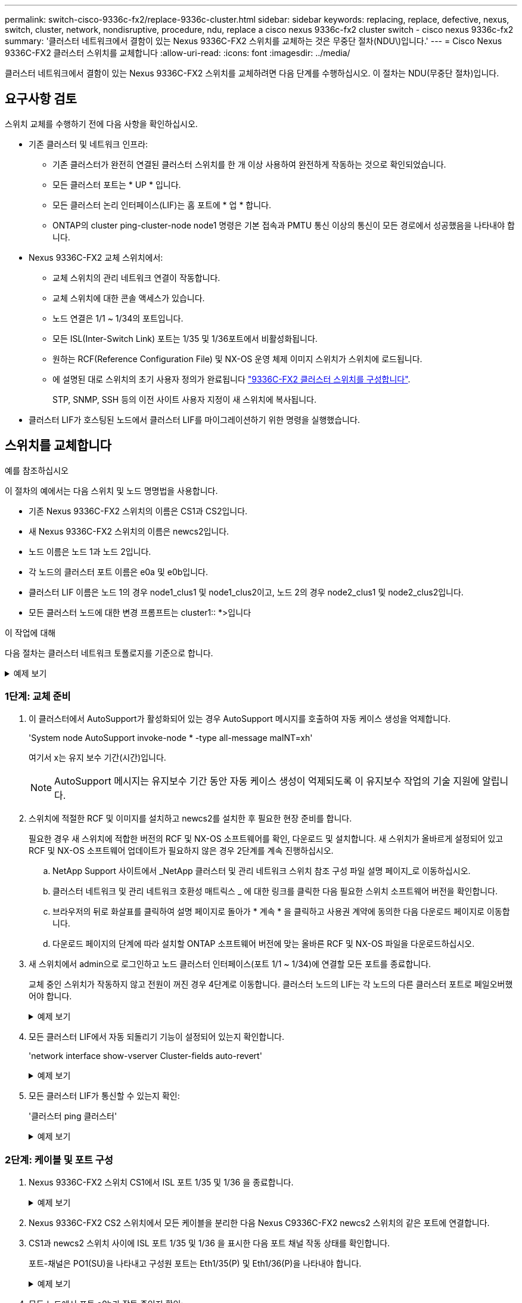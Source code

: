 ---
permalink: switch-cisco-9336c-fx2/replace-9336c-cluster.html 
sidebar: sidebar 
keywords: replacing, replace, defective, nexus, switch, cluster, network, nondisruptive, procedure, ndu, replace a cisco nexus 9336c-fx2 cluster switch - cisco nexus 9336c-fx2 
summary: '클러스터 네트워크에서 결함이 있는 Nexus 9336C-FX2 스위치를 교체하는 것은 무중단 절차(NDU\)입니다.' 
---
= Cisco Nexus 9336C-FX2 클러스터 스위치를 교체합니다
:allow-uri-read: 
:icons: font
:imagesdir: ../media/


[role="lead"]
클러스터 네트워크에서 결함이 있는 Nexus 9336C-FX2 스위치를 교체하려면 다음 단계를 수행하십시오. 이 절차는 NDU(무중단 절차)입니다.



== 요구사항 검토

스위치 교체를 수행하기 전에 다음 사항을 확인하십시오.

* 기존 클러스터 및 네트워크 인프라:
+
** 기존 클러스터가 완전히 연결된 클러스터 스위치를 한 개 이상 사용하여 완전하게 작동하는 것으로 확인되었습니다.
** 모든 클러스터 포트는 * UP * 입니다.
** 모든 클러스터 논리 인터페이스(LIF)는 홈 포트에 * 업 * 합니다.
** ONTAP의 cluster ping-cluster-node node1 명령은 기본 접속과 PMTU 통신 이상의 통신이 모든 경로에서 성공했음을 나타내야 합니다.


* Nexus 9336C-FX2 교체 스위치에서:
+
** 교체 스위치의 관리 네트워크 연결이 작동합니다.
** 교체 스위치에 대한 콘솔 액세스가 있습니다.
** 노드 연결은 1/1 ~ 1/34의 포트입니다.
** 모든 ISL(Inter-Switch Link) 포트는 1/35 및 1/36포트에서 비활성화됩니다.
** 원하는 RCF(Reference Configuration File) 및 NX-OS 운영 체제 이미지 스위치가 스위치에 로드됩니다.
** 에 설명된 대로 스위치의 초기 사용자 정의가 완료됩니다 link:setup-switch-9336c-cluster.html["9336C-FX2 클러스터 스위치를 구성합니다"].
+
STP, SNMP, SSH 등의 이전 사이트 사용자 지정이 새 스위치에 복사됩니다.



* 클러스터 LIF가 호스팅된 노드에서 클러스터 LIF를 마이그레이션하기 위한 명령을 실행했습니다.




== 스위치를 교체합니다

.예를 참조하십시오
이 절차의 예에서는 다음 스위치 및 노드 명명법을 사용합니다.

* 기존 Nexus 9336C-FX2 스위치의 이름은 CS1과 CS2입니다.
* 새 Nexus 9336C-FX2 스위치의 이름은 newcs2입니다.
* 노드 이름은 노드 1과 노드 2입니다.
* 각 노드의 클러스터 포트 이름은 e0a 및 e0b입니다.
* 클러스터 LIF 이름은 노드 1의 경우 node1_clus1 및 node1_clus2이고, 노드 2의 경우 node2_clus1 및 node2_clus2입니다.
* 모든 클러스터 노드에 대한 변경 프롬프트는 cluster1:: *>입니다


.이 작업에 대해
다음 절차는 클러스터 네트워크 토폴로지를 기준으로 합니다.

.예제 보기
[%collapsible]
====
[listing]
----
cluster1::*> network port show -ipspace Cluster

Node: node1
                                                                       Ignore
                                                  Speed(Mbps) Health   Health
Port      IPspace      Broadcast Domain Link MTU  Admin/Oper  Status   Status
--------- ------------ ---------------- ---- ---- ----------- -------- ------
e0a       Cluster      Cluster          up   9000  auto/10000 healthy  false
e0b       Cluster      Cluster          up   9000  auto/10000 healthy  false

Node: node2
                                                                       Ignore
                                                  Speed(Mbps) Health   Health
Port      IPspace      Broadcast Domain Link MTU  Admin/Oper  Status   Status
--------- ------------ ---------------- ---- ---- ----------- -------- ------
e0a       Cluster      Cluster          up   9000  auto/10000 healthy  false
e0b       Cluster      Cluster          up   9000  auto/10000 healthy  false
4 entries were displayed.



cluster1::*> network interface show -vserver Cluster
            Logical    Status     Network            Current       Current Is
Vserver     Interface  Admin/Oper Address/Mask       Node          Port    Home
----------- ---------- ---------- ------------------ ------------- ------- ----
Cluster
            node1_clus1  up/up    169.254.209.69/16  node1         e0a     true
            node1_clus2  up/up    169.254.49.125/16  node1         e0b     true
            node2_clus1  up/up    169.254.47.194/16  node2         e0a     true
            node2_clus2  up/up    169.254.19.183/16  node2         e0b     true
4 entries were displayed.



cluster1::*> network device-discovery show -protocol cdp
Node/       Local  Discovered
Protocol    Port   Device (LLDP: ChassisID)  Interface         Platform
----------- ------ ------------------------- ----------------  ----------------
node2      /cdp
            e0a    cs1                       Eth1/2            N9K-C9336C
            e0b    cs2                       Eth1/2            N9K-C9336C
node1      /cdp
            e0a    cs1                       Eth1/1            N9K-C9336C
            e0b    cs2                       Eth1/1            N9K-C9336C
4 entries were displayed.



cs1# show cdp neighbors

Capability Codes: R - Router, T - Trans-Bridge, B - Source-Route-Bridge
                  S - Switch, H - Host, I - IGMP, r - Repeater,
                  V - VoIP-Phone, D - Remotely-Managed-Device,
                  s - Supports-STP-Dispute

Device-ID          Local Intrfce  Hldtme Capability  Platform      Port ID
node1              Eth1/1         144    H           FAS2980       e0a
node2              Eth1/2         145    H           FAS2980       e0a
cs2                Eth1/35        176    R S I s     N9K-C9336C    Eth1/35
cs2(FDO220329V5)   Eth1/36        176    R S I s     N9K-C9336C    Eth1/36

Total entries displayed: 4


cs2# show cdp neighbors

Capability Codes: R - Router, T - Trans-Bridge, B - Source-Route-Bridge
                  S - Switch, H - Host, I - IGMP, r - Repeater,
                  V - VoIP-Phone, D - Remotely-Managed-Device,
                  s - Supports-STP-Dispute

Device-ID          Local Intrfce  Hldtme Capability  Platform      Port ID
node1              Eth1/1         139    H           FAS2980       e0b
node2              Eth1/2         124    H           FAS2980       e0b
cs1                Eth1/35        178    R S I s     N9K-C9336C    Eth1/35
cs1                Eth1/36        178    R S I s     N9K-C9336C    Eth1/36

Total entries displayed: 4
----
====


=== 1단계: 교체 준비

. 이 클러스터에서 AutoSupport가 활성화되어 있는 경우 AutoSupport 메시지를 호출하여 자동 케이스 생성을 억제합니다.
+
'System node AutoSupport invoke-node * -type all-message maINT=xh'

+
여기서 x는 유지 보수 기간(시간)입니다.

+

NOTE: AutoSupport 메시지는 유지보수 기간 동안 자동 케이스 생성이 억제되도록 이 유지보수 작업의 기술 지원에 알립니다.

. 스위치에 적절한 RCF 및 이미지를 설치하고 newcs2를 설치한 후 필요한 현장 준비를 합니다.
+
필요한 경우 새 스위치에 적합한 버전의 RCF 및 NX-OS 소프트웨어를 확인, 다운로드 및 설치합니다. 새 스위치가 올바르게 설정되어 있고 RCF 및 NX-OS 소프트웨어 업데이트가 필요하지 않은 경우 2단계를 계속 진행하십시오.

+
.. NetApp Support 사이트에서 _NetApp 클러스터 및 관리 네트워크 스위치 참조 구성 파일 설명 페이지_로 이동하십시오.
.. 클러스터 네트워크 및 관리 네트워크 호환성 매트릭스 _ 에 대한 링크를 클릭한 다음 필요한 스위치 소프트웨어 버전을 확인합니다.
.. 브라우저의 뒤로 화살표를 클릭하여 설명 페이지로 돌아가 * 계속 * 을 클릭하고 사용권 계약에 동의한 다음 다운로드 페이지로 이동합니다.
.. 다운로드 페이지의 단계에 따라 설치할 ONTAP 소프트웨어 버전에 맞는 올바른 RCF 및 NX-OS 파일을 다운로드하십시오.


. 새 스위치에서 admin으로 로그인하고 노드 클러스터 인터페이스(포트 1/1 ~ 1/34)에 연결할 모든 포트를 종료합니다.
+
교체 중인 스위치가 작동하지 않고 전원이 꺼진 경우 4단계로 이동합니다. 클러스터 노드의 LIF는 각 노드의 다른 클러스터 포트로 페일오버했어야 합니다.

+
.예제 보기
[%collapsible]
====
[listing]
----
newcs2# config
Enter configuration commands, one per line. End with CNTL/Z.
newcs2(config)# interface e1/1-34
newcs2(config-if-range)# shutdown
----
====
. 모든 클러스터 LIF에서 자동 되돌리기 기능이 설정되어 있는지 확인합니다.
+
'network interface show-vserver Cluster-fields auto-revert'

+
.예제 보기
[%collapsible]
====
[listing]
----
cluster1::> network interface show -vserver Cluster -fields auto-revert

             Logical
Vserver      Interface     Auto-revert
------------ ------------- -------------
Cluster      node1_clus1   true
Cluster      node1_clus2   true
Cluster      node2_clus1   true
Cluster      node2_clus2   true

4 entries were displayed.
----
====
. 모든 클러스터 LIF가 통신할 수 있는지 확인:
+
'클러스터 ping 클러스터'

+
.예제 보기
[%collapsible]
====
[listing]
----
cluster1::*> cluster ping-cluster node1

Host is node2
Getting addresses from network interface table...
Cluster node1_clus1 169.254.209.69 node1 e0a
Cluster node1_clus2 169.254.49.125 node1 e0b
Cluster node2_clus1 169.254.47.194 node2 e0a
Cluster node2_clus2 169.254.19.183 node2 e0b
Local = 169.254.47.194 169.254.19.183
Remote = 169.254.209.69 169.254.49.125
Cluster Vserver Id = 4294967293
Ping status:
....
Basic connectivity succeeds on 4 path(s)
Basic connectivity fails on 0 path(s)
................
Detected 9000 byte MTU on 4 path(s):
Local 169.254.47.194 to Remote 169.254.209.69
Local 169.254.47.194 to Remote 169.254.49.125
Local 169.254.19.183 to Remote 169.254.209.69
Local 169.254.19.183 to Remote 169.254.49.125
Larger than PMTU communication succeeds on 4 path(s)
RPC status:
2 paths up, 0 paths down (tcp check)
2 paths up, 0 paths down (udp check)
----
====




=== 2단계: 케이블 및 포트 구성

. Nexus 9336C-FX2 스위치 CS1에서 ISL 포트 1/35 및 1/36 을 종료합니다.
+
.예제 보기
[%collapsible]
====
[listing]
----
cs1# configure
Enter configuration commands, one per line. End with CNTL/Z.
cs1(config)# interface e1/35-36
cs1(config-if-range)# shutdown
cs1(config-if-range)#
----
====
. Nexus 9336C-FX2 CS2 스위치에서 모든 케이블을 분리한 다음 Nexus C9336C-FX2 newcs2 스위치의 같은 포트에 연결합니다.
. CS1과 newcs2 스위치 사이에 ISL 포트 1/35 및 1/36 을 표시한 다음 포트 채널 작동 상태를 확인합니다.
+
포트-채널은 PO1(SU)을 나타내고 구성원 포트는 Eth1/35(P) 및 Eth1/36(P)을 나타내야 합니다.

+
.예제 보기
[%collapsible]
====
이 예에서는 ISL 포트 1/35 및 1/36 을 활성화하고 스위치 CS1에 포트 채널 요약을 표시합니다.

[listing]
----
cs1# configure
Enter configuration commands, one per line. End with CNTL/Z.
cs1(config)# int e1/35-36
cs1(config-if-range)# no shutdown

cs1(config-if-range)# show port-channel summary
Flags:  D - Down        P - Up in port-channel (members)
        I - Individual  H - Hot-standby (LACP only)
        s - Suspended   r - Module-removed
        b - BFD Session Wait
        S - Switched    R - Routed
        U - Up (port-channel)
        p - Up in delay-lacp mode (member)
        M - Not in use. Min-links not met
--------------------------------------------------------------------------------
Group Port-       Type     Protocol  Member       Ports
      Channel
--------------------------------------------------------------------------------
1     Po1(SU)     Eth      LACP      Eth1/35(P)   Eth1/36(P)

cs1(config-if-range)#
----
====
. 모든 노드에서 포트 e0b가 작동 중인지 확인:
+
네트워크 포트에는 IPSpace 클러스터가 표시됩니다

+
.예제 보기
[%collapsible]
====
출력은 다음과 비슷해야 합니다.

[listing]
----
cluster1::*> network port show -ipspace Cluster

Node: node1
                                                                        Ignore
                                                   Speed(Mbps) Health   Health
Port      IPspace      Broadcast Domain Link MTU   Admin/Oper  Status   Status
--------- ------------ ---------------- ---- ----- ----------- -------- -------
e0a       Cluster      Cluster          up   9000  auto/10000  healthy  false
e0b       Cluster      Cluster          up   9000  auto/10000  healthy  false

Node: node2
                                                                        Ignore
                                                   Speed(Mbps) Health   Health
Port      IPspace      Broadcast Domain Link MTU   Admin/Oper  Status   Status
--------- ------------ ---------------- ---- ----- ----------- -------- -------
e0a       Cluster      Cluster          up   9000  auto/10000  healthy  false
e0b       Cluster      Cluster          up   9000  auto/auto   -        false

4 entries were displayed.
----
====
. 이전 단계에서 사용한 것과 동일한 노드에서 네트워크 인터페이스 되돌리기 명령을 사용하여 이전 단계의 포트에 연결된 클러스터 LIF를 되돌립니다.
+
.예제 보기
[%collapsible]
====
이 예제에서는 Home 값이 true 이고 포트가 e0b인 경우 노드 1의 LIF node1_clus2가 성공적으로 되돌려집니다.

다음 명령을 실행하면 node1의 node1_clus2 가 홈 포트 e0a로 반환되고 두 노드의 LIF에 대한 정보가 표시됩니다. 첫 번째 노드를 가져오는 작업은 두 클러스터 인터페이스 모두에 대해 "홈" 열이 참이고 노드 1의 "e0a" 및 "e0b" 예제에서 올바른 포트 할당을 표시하는 경우 성공적으로 완료된 것입니다.

[listing]
----
cluster1::*> network interface show -vserver Cluster

            Logical      Status     Network            Current    Current Is
Vserver     Interface    Admin/Oper Address/Mask       Node       Port    Home
----------- ------------ ---------- ------------------ ---------- ------- -----
Cluster
            node1_clus1  up/up      169.254.209.69/16  node1      e0a     true
            node1_clus2  up/up      169.254.49.125/16  node1      e0b     true
            node2_clus1  up/up      169.254.47.194/16  node2      e0a     true
            node2_clus2  up/up      169.254.19.183/16  node2      e0a     false

4 entries were displayed.
----
====
. 클러스터의 노드에 대한 정보를 표시합니다.
+
'클러스터 쇼'

+
.예제 보기
[%collapsible]
====
이 예제에서는 이 클러스터의 노드 1과 노드 2에 대한 노드 상태가 true인 것을 보여 줍니다.

[listing]
----
cluster1::*> cluster show

Node          Health  Eligibility
------------- ------- ------------
node1         false   true
node2         true    true
----
====
. 모든 물리적 클러스터 포트가 작동하는지 확인합니다.
+
네트워크 포트에는 IPSpace 클러스터가 표시됩니다

+
.예제 보기
[%collapsible]
====
[listing]
----
cluster1::*> network port show -ipspace Cluster

Node node1                                                               Ignore
                                                    Speed(Mbps) Health   Health
Port      IPspace     Broadcast Domain  Link  MTU   Admin/Oper  Status   Status
--------- ----------- ----------------- ----- ----- ----------- -------- ------
e0a       Cluster     Cluster           up    9000  auto/10000  healthy  false
e0b       Cluster     Cluster           up    9000  auto/10000  healthy  false

Node: node2
                                                                         Ignore
                                                    Speed(Mbps) Health   Health
Port      IPspace      Broadcast Domain Link  MTU   Admin/Oper  Status   Status
--------- ------------ ---------------- ----- ----- ----------- -------- ------
e0a       Cluster      Cluster          up    9000  auto/10000  healthy  false
e0b       Cluster      Cluster          up    9000  auto/10000  healthy  false

4 entries were displayed.
----
====
. 모든 클러스터 LIF가 통신할 수 있는지 확인:
+
'클러스터 ping 클러스터'

+
.예제 보기
[%collapsible]
====
[listing]
----
cluster1::*> cluster ping-cluster -node node2
Host is node2
Getting addresses from network interface table...
Cluster node1_clus1 169.254.209.69 node1 e0a
Cluster node1_clus2 169.254.49.125 node1 e0b
Cluster node2_clus1 169.254.47.194 node2 e0a
Cluster node2_clus2 169.254.19.183 node2 e0b
Local = 169.254.47.194 169.254.19.183
Remote = 169.254.209.69 169.254.49.125
Cluster Vserver Id = 4294967293
Ping status:
....
Basic connectivity succeeds on 4 path(s)
Basic connectivity fails on 0 path(s)
................
Detected 9000 byte MTU on 4 path(s):
Local 169.254.47.194 to Remote 169.254.209.69
Local 169.254.47.194 to Remote 169.254.49.125
Local 169.254.19.183 to Remote 169.254.209.69
Local 169.254.19.183 to Remote 169.254.49.125
Larger than PMTU communication succeeds on 4 path(s)
RPC status:
2 paths up, 0 paths down (tcp check)
2 paths up, 0 paths down (udp check)
----
====
. 다음 클러스터 네트워크 구성을 확인합니다.
+
네트워크 포트 쇼

+
.예제 보기
[%collapsible]
====
[listing]
----
cluster1::*> network port show -ipspace Cluster
Node: node1
                                                                       Ignore
                                       Speed(Mbps)            Health   Health
Port      IPspace     Broadcast Domain Link MTU   Admin/Oper  Status   Status
--------- ----------- ---------------- ---- ----- ----------- -------- ------
e0a       Cluster     Cluster          up   9000  auto/10000  healthy  false
e0b       Cluster     Cluster          up   9000  auto/10000  healthy  false

Node: node2
                                                                       Ignore
                                        Speed(Mbps)           Health   Health
Port      IPspace      Broadcast Domain Link MTU  Admin/Oper  Status   Status
--------- ------------ ---------------- ---- ---- ----------- -------- ------
e0a       Cluster      Cluster          up   9000 auto/10000  healthy  false
e0b       Cluster      Cluster          up   9000 auto/10000  healthy  false

4 entries were displayed.


cluster1::*> network interface show -vserver Cluster

            Logical    Status     Network            Current       Current Is
Vserver     Interface  Admin/Oper Address/Mask       Node          Port    Home
----------- ---------- ---------- ------------------ ------------- ------- ----
Cluster
            node1_clus1  up/up    169.254.209.69/16  node1         e0a     true
            node1_clus2  up/up    169.254.49.125/16  node1         e0b     true
            node2_clus1  up/up    169.254.47.194/16  node2         e0a     true
            node2_clus2  up/up    169.254.19.183/16  node2         e0b     true

4 entries were displayed.

cluster1::> network device-discovery show -protocol cdp

Node/       Local  Discovered
Protocol    Port   Device (LLDP: ChassisID)  Interface         Platform
----------- ------ ------------------------- ----------------  ----------------
node2      /cdp
            e0a    cs1                       0/2               N9K-C9336C
            e0b    newcs2                    0/2               N9K-C9336C
node1      /cdp
            e0a    cs1                       0/1               N9K-C9336C
            e0b    newcs2                    0/1               N9K-C9336C

4 entries were displayed.


cs1# show cdp neighbors

Capability Codes: R - Router, T - Trans-Bridge, B - Source-Route-Bridge
                  S - Switch, H - Host, I - IGMP, r - Repeater,
                  V - VoIP-Phone, D - Remotely-Managed-Device,
                  s - Supports-STP-Dispute

Device-ID            Local Intrfce  Hldtme Capability  Platform      Port ID
node1                Eth1/1         144    H           FAS2980       e0a
node2                Eth1/2         145    H           FAS2980       e0a
newcs2               Eth1/35        176    R S I s     N9K-C9336C    Eth1/35
newcs2               Eth1/36        176    R S I s     N9K-C9336C    Eth1/36

Total entries displayed: 4


cs2# show cdp neighbors

Capability Codes: R - Router, T - Trans-Bridge, B - Source-Route-Bridge
                  S - Switch, H - Host, I - IGMP, r - Repeater,
                  V - VoIP-Phone, D - Remotely-Managed-Device,
                  s - Supports-STP-Dispute

Device-ID          Local Intrfce  Hldtme Capability  Platform      Port ID
node1              Eth1/1         139    H           FAS2980       e0b
node2              Eth1/2         124    H           FAS2980       e0b
cs1                Eth1/35        178    R S I s     N9K-C9336C    Eth1/35
cs1                Eth1/36        178    R S I s     N9K-C9336C    Eth1/36

Total entries displayed: 4
----
====




=== 3단계: 구성을 확인합니다

. ONTAP 9.8 이상의 경우 다음 명령을 사용하여 스위치 관련 로그 파일을 수집하기 위한 이더넷 스위치 상태 모니터 로그 수집 기능을 활성화합니다.
+
System switch ethernet log setup-password와 system switch ethernet log enable-collection

+
.예제 보기
[%collapsible]
====
[listing]
----
cluster1::*> system switch ethernet log setup-password
Enter the switch name: <return>
The switch name entered is not recognized.
Choose from the following list:
cs1
cs2

cluster1::*> system switch ethernet log setup-password

Enter the switch name: cs1
RSA key fingerprint is e5:8b:c6:dc:e2:18:18:09:36:63:d9:63:dd:03:d9:cc
Do you want to continue? {y|n}::[n] y

Enter the password: <enter switch password>
Enter the password again: <enter switch password>

cluster1::*> system switch ethernet log setup-password

Enter the switch name: cs2
RSA key fingerprint is 57:49:86:a1:b9:80:6a:61:9a:86:8e:3c:e3:b7:1f:b1
Do you want to continue? {y|n}:: [n] y

Enter the password: <enter switch password>
Enter the password again: <enter switch password>

cluster1::*> system  switch ethernet log enable-collection

Do you want to enable cluster log collection for all nodes in the cluster?
{y|n}: [n] y

Enabling cluster switch log collection.

cluster1::*>
----
====
+

NOTE: 이러한 명령에서 오류가 반환되면 NetApp 지원에 문의하십시오.

. ONTAP 릴리스 9.5P16, 9.6P12 및 9.7P10 이상의 패치 릴리스의 경우 다음 명령을 사용하여 스위치 관련 로그 파일을 수집하기 위한 이더넷 스위치 상태 모니터 로그 수집 기능을 활성화합니다.
+
System cluster-switch log setup-password와 system cluster-switch log enable-collection

+
.예제 보기
[%collapsible]
====
[listing]
----
cluster1::*> system cluster-switch log setup-password
Enter the switch name: <return>
The switch name entered is not recognized.
Choose from the following list:
cs1
cs2

cluster1::*> system cluster-switch log setup-password

Enter the switch name: cs1
RSA key fingerprint is e5:8b:c6:dc:e2:18:18:09:36:63:d9:63:dd:03:d9:cc
Do you want to continue? {y|n}::[n] y

Enter the password: <enter switch password>
Enter the password again: <enter switch password>

cluster1::*> system cluster-switch log setup-password

Enter the switch name: cs2
RSA key fingerprint is 57:49:86:a1:b9:80:6a:61:9a:86:8e:3c:e3:b7:1f:b1
Do you want to continue? {y|n}:: [n] y

Enter the password: <enter switch password>
Enter the password again: <enter switch password>

cluster1::*> system cluster-switch log enable-collection

Do you want to enable cluster log collection for all nodes in the cluster?
{y|n}: [n] y

Enabling cluster switch log collection.

cluster1::*>
----
====
+

NOTE: 이러한 명령에서 오류가 반환되면 NetApp 지원에 문의하십시오.

. 자동 케이스 생성을 억제한 경우 AutoSupport 메시지를 호출하여 다시 활성화합니다.
+
'System node AutoSupport invoke-node * -type all-message maINT=end'


